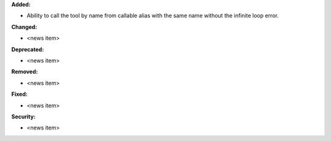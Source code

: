 **Added:**

* Ability to call the tool by name from callable alias with the same name without the infinite loop error.

**Changed:**

* <news item>

**Deprecated:**

* <news item>

**Removed:**

* <news item>

**Fixed:**

* <news item>

**Security:**

* <news item>
